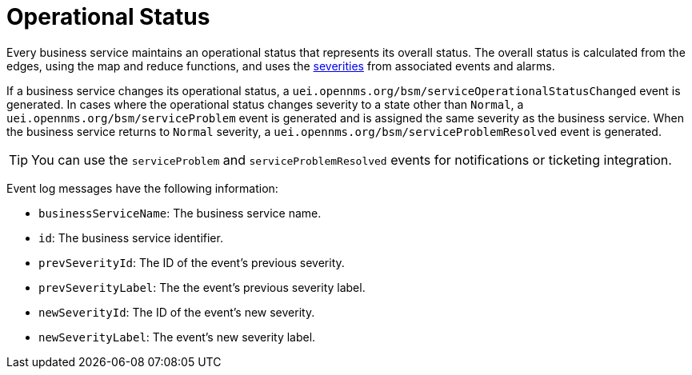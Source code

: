 
= Operational Status
:description: Overview of business service operational status in OpenNMS Horizon/Meridian.

Every business service maintains an operational status that represents its overall status.
The overall status is calculated from the edges, using the map and reduce functions, and uses the <<deep-dive/events/event-configuration.adoc#severities, severities>> from associated events and alarms.

If a business service changes its operational status, a `uei.opennms.org/bsm/serviceOperationalStatusChanged` event is generated.
In cases where the operational status changes severity to a state other than `Normal`, a `uei.opennms.org/bsm/serviceProblem` event is generated and is assigned the same severity as the business service.
When the business service returns to `Normal` severity, a `uei.opennms.org/bsm/serviceProblemResolved` event is generated.

TIP: You can use the `serviceProblem` and `serviceProblemResolved` events for notifications or ticketing integration.

Event log messages have the following information:

* `businessServiceName`: The business service name.
* `id`: The business service identifier.
* `prevSeverityId`: The ID of the event's previous severity.
* `prevSeverityLabel`: The the event's previous severity label.
* `newSeverityId`: The ID of the event's new severity.
* `newSeverityLabel`: The event's new severity label.
